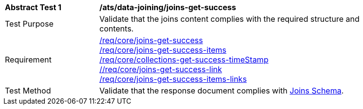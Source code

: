 [[ats_data_joining_joins-get-success]]
[width="90%",cols="2,6a"]
|===
^|*Abstract Test {counter:ats-id}* |*/ats/data-joining/joins-get-success*
^|Test Purpose | Validate that the joins content complies with the required structure and contents.
^|Requirement | <<req_core_joins-get-success, /req/core/joins-get-success>> + 
 <<req_core_joins-get-success-items, /req/core/joins-get-success-items>> + 
 <<req_core_joins-get-success-timeStamp, /req/core/collections-get-success-timeStamp>> + 
 <<req_core_joins-get-success-links, //req/core/joins-get-success-link>> + 
 <<req_core_joins-get-success-items-links, /req/core/joins-get-success-items-links>> + 
^|Test Method | Validate that the response document complies with <<joins_schema, Joins Schema>>.

|===
